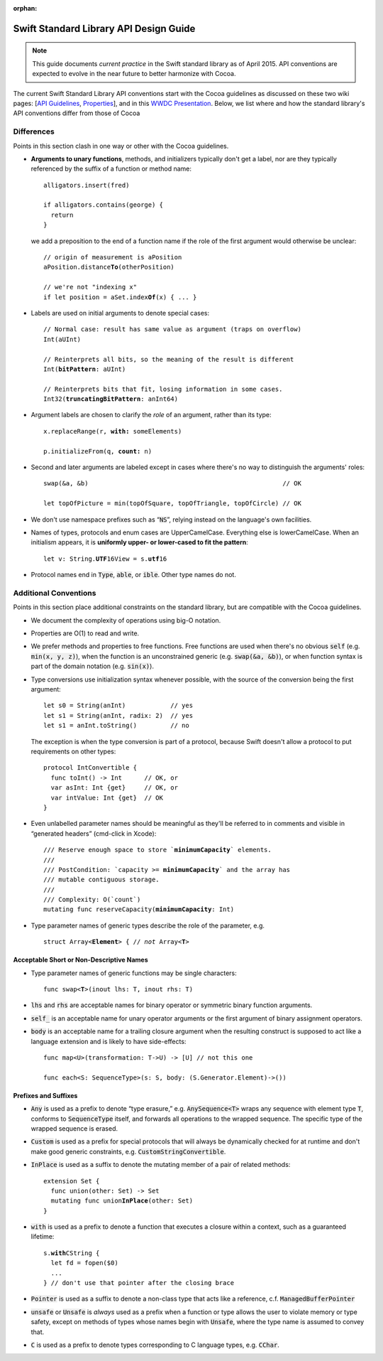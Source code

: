 :orphan:

.. default-role:: code

=======================================
Swift Standard Library API Design Guide
=======================================

.. Note:: This guide documents *current practice* in the Swift
          standard library as of April 2015.  API conventions are
          expected to evolve in the near future to better harmonize
          with Cocoa.

The current Swift Standard Library API conventions start with the
Cocoa guidelines as discussed on these two wiki pages: [`API
Guidelines <http://cocoa.apple.com/cgi-bin/wiki.pl?API_Guidelines>`_,
`Properties <http://cocoa.apple.com/cgi-bin/wiki.pl?Properties>`_],
and in this `WWDC Presentation
<http://cocoa.apple.com/CocoaAPIDesign.pdf>`_.  Below, we list where
and how the standard library's API conventions differ from those of
Cocoa

Differences
===========

Points in this section clash in one way or other with the Cocoa
guidelines.

* **Arguments to unary functions**, methods, and initializers
  typically don't get a label, nor are they typically referenced by the
  suffix of a function or method name::

    alligators.insert(fred)

    if alligators.contains(george) { 
      return
    }

  we add a preposition to the end of a function name if the 
  role of the first argument would otherwise be unclear:

  .. parsed-literal::

    // origin of measurement is aPosition
    aPosition.distance\ **To**\ (otherPosition)

    // we're not "indexing x"
    if let position = aSet.index\ **Of**\ (x) { ... } 

* Labels are used on initial arguments to denote special cases:
  
  .. parsed-literal::

    // Normal case: result has same value as argument (traps on overflow)
    Int(aUInt)                           

    // Reinterprets all bits, so the meaning of the result is different
    Int(**bitPattern**: aUInt)               

    // Reinterprets bits that fit, losing information in some cases.
    Int32(**truncatingBitPattern**: anInt64) 

* Argument labels are chosen to clarify the *role* of an argument,
  rather than its type:

  .. parsed-literal::

    x.replaceRange(r, **with:** someElements)

    p.initializeFrom(q, **count:** n)
  
* Second and later arguments are labeled except in cases where there's
  no way to distinguish the arguments' roles::

    swap(&a, &b)                                                    // OK

    let topOfPicture = min(topOfSquare, topOfTriangle, topOfCircle) // OK
    
* We don't use namespace prefixes such as “`NS`”, relying instead on
  the language's own facilities.

* Names of types, protocols and enum cases are UpperCamelCase.
  Everything else is lowerCamelCase. When an initialism appears,
  it is **uniformly upper- or lower-cased to fit the pattern**:

  .. parsed-literal::

     let v: String.\ **UTF**\ 16View = s.\ **utf**\ 16

* Protocol names end in `Type`, `able`, or `ible`.  Other type names do not.

Additional Conventions
======================

Points in this section place additional constraints on the standard
library, but are compatible with the Cocoa guidelines.

* We document the complexity of operations using big-O notation.

* Properties are O(1) to read and write.

* We prefer methods and properties to free functions.  Free functions
  are used when there's no obvious `self` (e.g. `min(x, y, z)`), when
  the function is an unconstrained generic (e.g. `swap(&a, &b)`), or
  when function syntax is part of the domain notation (e.g. `sin(x)`).

* Type conversions use initialization syntax whenever possible, with
  the source of the conversion being the first argument::

    let s0 = String(anInt)            // yes
    let s1 = String(anInt, radix: 2)  // yes
    let s1 = anInt.toString()         // no

  The exception is when the type conversion is part of a protocol,
  because Swift doesn't allow a protocol to put requirements on
  other types::

    protocol IntConvertible {
      func toInt() -> Int      // OK, or
      var asInt: Int {get}     // OK, or
      var intValue: Int {get}  // OK
    }

* Even unlabelled parameter names should be meaningful as they'll be
  referred to in comments and visible in “generated headers”
  (cmd-click in Xcode):

  .. parsed-literal::

    /// Reserve enough space to store \`\ **minimumCapacity**\ \` elements.
    ///
    /// PostCondition: \`\ capacity >= **minimumCapacity**\ \` and the array has
    /// mutable contiguous storage.
    ///
    /// Complexity: O(\`count\`)
    mutating func reserveCapacity(**minimumCapacity**: Int)
    
* Type parameter names of generic types describe the role of the 
  parameter, e.g.
  
  .. parsed-literal::

     struct Array<**Element**> { // *not* Array<**T**>

Acceptable Short or Non-Descriptive Names
-----------------------------------------

* Type parameter names of generic functions may be single characters:

  .. parsed-literal::

    func swap<**T**>(inout lhs: T, inout rhs: T)

* `lhs` and `rhs` are acceptable names for binary operator or
  symmetric binary function arguments.

* `self_` is an acceptable name for unary operator arguments or the
  first argument of binary assignment operators.

* `body` is an acceptable name for a trailing closure argument when
  the resulting construct is supposed to act like a language extension
  and is likely to have side-effects::

    func map<U>(transformation: T->U) -> [U] // not this one

    func each<S: SequenceType>(s: S, body: (S.Generator.Element)->())

Prefixes and Suffixes
---------------------

* `Any` is used as a prefix to denote “type erasure,”
  e.g. `AnySequence<T>` wraps any sequence with element type `T`,
  conforms to `SequenceType` itself, and forwards all operations to the
  wrapped sequence.  The specific type of the wrapped sequence is
  erased.

* `Custom` is used as a prefix for special protocols that will always
  be dynamically checked for at runtime and don't make good generic
  constraints, e.g. `CustomStringConvertible`.

* `InPlace` is used as a suffix to denote the mutating member of a
  pair of related methods:

  .. parsed-literal::

    extension Set {
      func union(other: Set) -> Set
      mutating func union\ **InPlace**\ (other: Set)
    }

* `with` is used as a prefix to denote a function that executes a
  closure within a context, such as a guaranteed lifetime:

  .. parsed-literal::

     s.\ **with**\ CString {
       let fd = fopen($0)
       ...
     } // don't use that pointer after the closing brace

* `Pointer` is used as a suffix to denote a non-class type that acts
  like a reference, c.f. `ManagedBufferPointer`

* `unsafe` or `Unsafe` is *always* used as a prefix when a function or
  type allows the user to violate memory or type safety, except on
  methods of types whose names begin with `Unsafe`, where the type
  name is assumed to convey that.

* `C` is used as a prefix to denote types corresponding to C language
  types, e.g. `CChar`.
